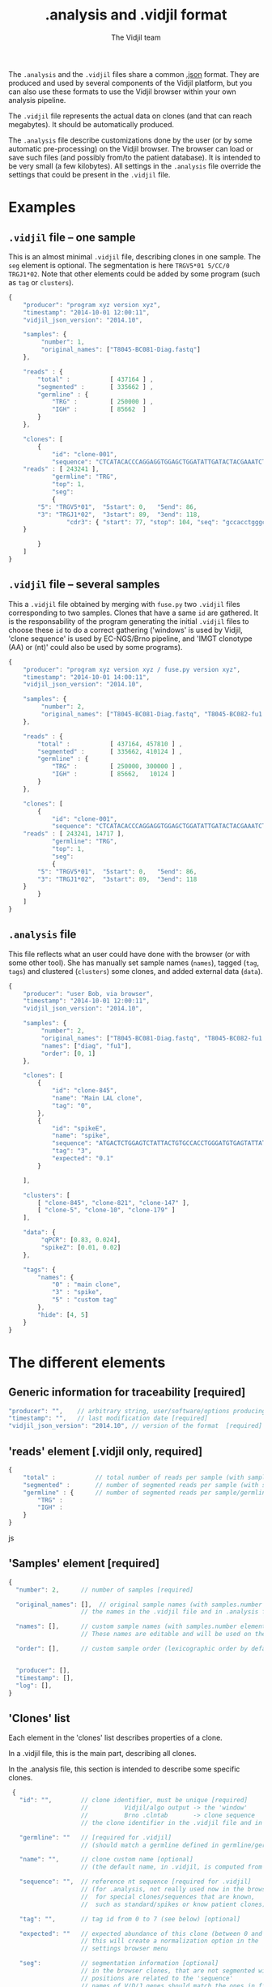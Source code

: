 #+TITLE: .analysis and .vidjil format
#+AUTHOR: The Vidjil team

The =.analysis= and the =.vidjil= files share a common [[http://en.wikipedia.org/wiki/JSON][.json]] format.
They are produced and used by several components of the Vidjil platform, 
but you can also use these formats to use the Vidjil browser within 
your own analysis pipeline.

The =.vidjil= file represents the actual data on clones (and that can
reach megabytes). It should be automatically produced.

The =.analysis= file describe customizations done by the user
(or by some automatic pre-processing) on the Vidjil browser. The browser
can load or save such files (and possibly from/to the patient database).
It is intended to be very small (a few kilobytes).
All settings in the =.analysis= file override the settings that could be
present in the =.vidjil= file.

* Examples

** =.vidjil= file -- one sample

This is an almost minimal =.vidjil= file, describing clones in one sample.
The =seg= element is optional.
The segmentation is here =TRGV5*01 5/CC/0 TRGJ1*02=.
Note that other elements could be added by some program (such as =tag= or =clusters=).

#+BEGIN_SRC js :tangle analysis-example1.vidjil
    {
        "producer": "program xyz version xyz",
        "timestamp": "2014-10-01 12:00:11",
        "vidjil_json_version": "2014.10",

        "samples": {
             "number": 1, 
             "original_names": ["T8045-BC081-Diag.fastq"]
        },

        "reads" : {
            "total" :           [ 437164 ] ,
            "segmented" :       [ 335662 ] ,
            "germline" : {
                "TRG" :         [ 250000 ] ,
                "IGH" :         [ 85662  ]
            }
        },

        "clones": [
            {
                "id": "clone-001",
                "sequence": "CTCATACACCCAGGAGGTGGAGCTGGATATTGATACTACGAAATCTAATTGAAAATGATTCTGGGGTCTATTACTGTGCCACCTGGGCCTTATTATAAGAAACTCTTTGGCAGTGGAAC",
		"reads" : [ 243241 ],
                "germline": "TRG",
                "top": 1,
                "seg":
                {
		    "5": "TRGV5*01",  "5start": 0,   "5end": 86,
		    "3": "TRGJ1*02",  "3start": 89,  "3end": 118,
                    "cdr3": { "start": 77, "stop": 104, "seq": "gccacctgggccttattataagaaactc" }
		}

            }
        ]
    }
#+END_SRC

** =.vidjil= file -- several samples

This a =.vidjil= file obtained by merging with =fuse.py= two =.vidjil= files corresponding to two samples.
Clones that have a same =id= are gathered.
It is the responsability of the program generating the initial =.vidjil= files to choose these =id= to
do a correct gathering ('windows' is used by Vidjil, 'clone sequence' is used by EC-NGS/Brno pipeline, 
and 'IMGT clonotype (AA) or (nt)' could also be used by some programs).

#+BEGIN_SRC js :tangle analysis-example2.vidjil
    {
        "producer": "program xyz version xyz / fuse.py version xyz",
        "timestamp": "2014-10-01 14:00:11",
        "vidjil_json_version": "2014.10",

        "samples": {
             "number": 2, 
             "original_names": ["T8045-BC081-Diag.fastq", "T8045-BC082-fu1.fastq"]
        },

        "reads" : {
            "total" :           [ 437164, 457810 ] ,
            "segmented" :       [ 335662, 410124 ] ,
            "germline" : {
                "TRG" :         [ 250000, 300000 ] ,
                "IGH" :         [ 85662,   10124 ]
            }
        },

        "clones": [
            {
                "id": "clone-001",
                "sequence": "CTCATACACCCAGGAGGTGGAGCTGGATATTGATACTACGAAATCTAATTGAAAATGATTCTGGGGTCTATTACTGTGCCACCTGGGCCTTATTATAAGAAACTCTTTGGCAGTGGAAC",
		"reads" : [ 243241, 14717 ],
                "germline": "TRG",
                "top": 1,
                "seg":
                {
		    "5": "TRGV5*01",  "5start": 0,   "5end": 86,
		    "3": "TRGJ1*02",  "3start": 89,  "3end": 118
		}
            }
        ]
    }
#+END_SRC


** =.analysis= file

This file reflects what an user could have done with the browser (or with some other tool).
She has manually set sample names (=names=), tagged (=tag=, =tags=) and clustered (=clusters=) 
some clones, and added external data (=data=).

#+BEGIN_SRC js :tangle analysis-example1.analysis
    {
        "producer": "user Bob, via browser",
        "timestamp": "2014-10-01 12:00:11",
        "vidjil_json_version": "2014.10",

        "samples": {
             "number": 2, 
             "original_names": ["T8045-BC081-Diag.fastq", "T8045-BC082-fu1.fastq"],
             "names": ["diag", "fu1"],
             "order": [0, 1]
        },

        "clones": [
            {
                "id": "clone-845",
                "name": "Main LAL clone",
                "tag": "0",
            },
            {
                "id": "spikeE",
                "name": "spike",
                "sequence": "ATGACTCTGGAGTCTATTACTGTGCCACCTGGGATGTGAGTATTATAAGAAAC",
                "tag": "3",
                "expected": "0.1"
            }

        ],

        "clusters": [
            [ "clone-845", "clone-821", "clone-147" ],
            [ "clone-5", "clone-10", "clone-179" ]
        ],

        "data": {
             "qPCR": [0.83, 0.024],
             "spikeZ": [0.01, 0.02]
        },

        "tags": {
            "names": {
                "0" : "main clone",
                "3" : "spike",
                "5" : "custom tag"
            },
            "hide": [4, 5]
        }
    }
#+END_SRC


* The different elements
						     
** Generic information for traceability [required]

#+BEGIN_SRC js
   "producer": "",    // arbitrary string, user/software/options producing this file [required]
   "timestamp": "",   // last modification date [required]
   "vidjil_json_version": "2014.10", // version of the format  [required]
#+END_SRC



** 'reads' element [.vidjil only, required]

#+BEGIN_SRC js
{
    "total" :           // total number of reads per sample (with samples.number elements)
    "segmented" :       // number of segmented reads per sample (with samples.number elements)
    "germline" : {      // number of segmented reads per sample/germline (with samples.number elements)
        "TRG" :         
        "IGH" :         
    }
}
#+END_SRC js


 
** 'Samples' element [required]

#+BEGIN_SRC js
  {
    "number": 2,      // number of samples [required]

    "original_names": [],  // original sample names (with samples.number elements) [required]
                      // the names in the .vidjil file and in .analysis files must match

    "names": [],      // custom sample names (with samples.number elements) [optional]
                      // These names are editable and will be used on the graphs

    "order": [],      // custom sample order (lexicographic order by default) [optional]


    "producer": [],
    "timestamp": [],
    "log": [],
  }
#+END_SRC



** 'Clones' list

Each element in the 'clones' list describes properties of a clone.

In a .vidjil file, this is the main part, describing all clones.

In the .analysis file, this section is intended to describe some specific clones.



#+BEGIN_SRC js
  {
    "id": "",        // clone identifier, must be unique [required]
                     //          Vidjil/algo output -> the 'window'  
                     //          Brno .clntab       -> clone sequence
                     // the clone identifier in the .vidjil file and in .analysis file must match

    "germline": ""   // [required for .vidjil]
                     // (should match a germline defined in germline/germline.data)

    "name": "",      // clone custom name [optional]
                     // (the default name, in .vidjil, is computed from V/D/J information)

    "sequence": "",  // reference nt sequence [required for .vidjil]
                     // (for .analysis, not really used now in the browser,
                     //  for special clones/sequences that are known,
                     //  such as standard/spikes or know patient clones)
 
    "tag": "",       // tag id from 0 to 7 (see below) [optional]

    "expected": ""   // expected abundance of this clone (between 0 and 1) [optional]
                     // this will create a normalization option in the 
                     // settings browser menu

    "seg":           // segmentation information [optional]
                     // in the browser clones, that are not segmented will be shown on the grid with '?/?'
                     // positions are related to the 'sequence'
                     // names of V/D/J genes should match the ones in files referenced in germline/germline.data
      {
         "5": "IGHV5*01",
         "5start": 0, 
         "5end": 0,

         "4": "IGHD1*01",
         "4start": 0, 
         "4end": 0,

         "3": "IGHJ3*02",
         "3start": 0, 
         "3end": 0,

                     // any feature to be highligthen in the sequenc
                     // the optional "seq" element gives a sequence that corresponds to this feature
         "somefeature": { "start": 0, "stop": 0, "seq": "" }
      }


    "reads": [],      // number of reads in this clones [.vidjil only, required] 
                      // (with samples.number elements)
    "top": 0,         // required so that the browser displays the clone

    "stats": []       // (not documented now) [.vidjil only] (with sample.number elements)


 }
#+END_SRC

** 'Germlines' list [optional][work in progress, to be documented]

extend the =germline.data= default file with a custom germline

#+BEGIN_SRC js
        "germlines" : {
            "custom" : {
                "shortcut": "B",
                "5": ["TRBV.fa"],
                "4": ["TRBD.fa"],
                "3": ["TRBJ.fa"]
            }
        }
#+END_SRC

** 'Clusters' list [optional]

Each element in the 'clusters' list describe a list of clones that are 'merged'.
In the browser, it will be still possible to see them or to unmerge them.
The first clone of each line is used as a representative for the cluster.


** 'Data' list [optional][work in progress, to be documented]

Each element in the 'data' list is a list of values (of size samples.number)
showing additional data for each sample, as for example qPCR levels or spike information.

In the browser, it will be possible to display these data and to normalize
against them (not implemented now).

** 'Tags' list [optional]

The 'tags' list describe the custom tag names as well as tags that should be hidden by default.
The default tag names are defined in [[../browser/js/vidjil-style.js]].

#+BEGIN_SRC js
    "key" : "value"  // "key" is the tag id from 0 to 7 and "value" is the custom tag name attributed
#+END_SRC
